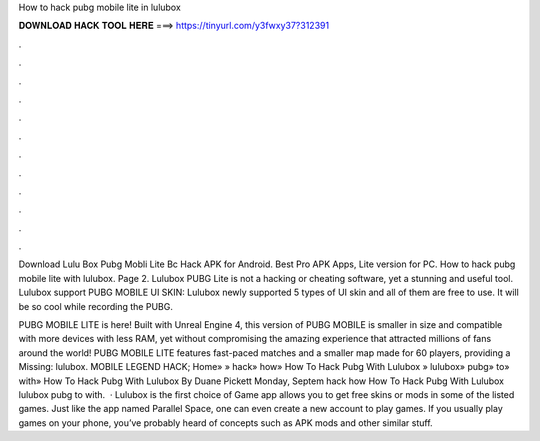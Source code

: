 How to hack pubg mobile lite in lulubox



𝐃𝐎𝐖𝐍𝐋𝐎𝐀𝐃 𝐇𝐀𝐂𝐊 𝐓𝐎𝐎𝐋 𝐇𝐄𝐑𝐄 ===> https://tinyurl.com/y3fwxy37?312391



.



.



.



.



.



.



.



.



.



.



.



.

Download Lulu Box Pubg Mobli Lite Bc Hack APK for Android. Best Pro APK Apps, Lite version for PC. How to hack pubg mobile lite with lulubox. Page 2. Lulubox PUBG Lite is not a hacking or cheating software, yet a stunning and useful tool. Lulubox support PUBG MOBILE UI SKIN: Lulubox newly supported 5 types of UI skin and all of them are free to use. It will be so cool while recording the PUBG.

PUBG MOBILE LITE is here! Built with Unreal Engine 4, this version of PUBG MOBILE is smaller in size and compatible with more devices with less RAM, yet without compromising the amazing experience that attracted millions of fans around the world! PUBG MOBILE LITE features fast-paced matches and a smaller map made for 60 players, providing a Missing: lulubox. MOBILE LEGEND HACK; Home» » hack» how» How To Hack Pubg With Lulubox » lulubox» pubg» to» with» How To Hack Pubg With Lulubox By Duane Pickett Monday, Septem hack how How To Hack Pubg With Lulubox lulubox pubg to with.  · Lulubox is the first choice of Game  app allows you to get free skins or mods in some of the listed games. Just like the app named Parallel Space, one can even create a new account to play games. If you usually play games on your phone, you’ve probably heard of concepts such as APK mods and other similar stuff.
